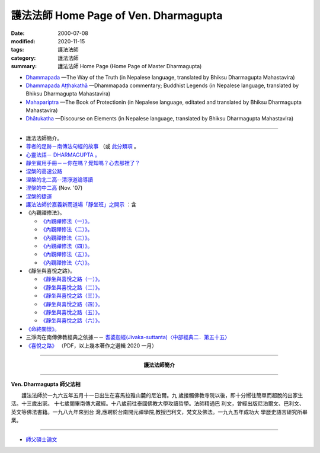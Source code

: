 護法法師 Home Page of Ven. Dharmagupta
########################################

:date: 2000-07-08
:modified: 2020-11-15
:tags: 護法法師
:category: 護法法師
:summary: 護法法師 Home Page (Home Page of Master Dharmagupta)

- `Dhammapada <{filename}/extra/authors/dharmagupta/dhammapada-gatha-the-way-of-truth.pdf>`_ —The Way of the Truth (in Nepalese language, translated by Bhiksu Dharmagupta Mahastavira)

- `Dhammapada Aṭṭhakathā <{filename}/extra/authors/dharmagupta/dhammapada-atthakatha.pdf>`_ —Dhammapada commentary; Buddhist Legends (in Nepalese language, translated by Bhiksu Dharmagupta Mahastavira)

- `Mahapariptra <{filename}/extra/authors/dharmagupta/mahapariptra-the-book-of-protection.pdf>`_ —The Book of Protectionin (in Nepalese language, editated and translated by Bhiksu Dharmagupta Mahastavira)

- `Dhātukatha <{filename}/extra/authors/dharmagupta/dhaatukatha-discourse-on-elements.pdf>`_ —Discourse on Elements (in Nepalese language, translated by Bhiksu Dharmagupta Mahastavira)

------

- 護法法師簡介。
- `尊者的足跡－南傳法句經的故事 <{filename}../tipitaka/sutta/khuddaka/dhammapada/dhp-story/dhp-story-Ven-Dharmagupta%zh.rst>`_ （或 `此分類項 <{category}尊者的足跡－南傳法句經的故事。>`_ 。

- `心靈法語－ DHARMAGUPTA 。 <{filename}/extra/authors/dharmagupta/vipasana.htm>`_
- `靜坐實用手冊－－你在嗎？覺知嗎？心去那裡了？ <{filename}/extra/authors/dharmagupta/meditation.htm>`_
- `涅槃的高速公路 <{filename}/extra/authors/dharmagupta/nibbana.htm>`_
- `涅槃的北二高--清淨道論導讀 <{filename}/extra/authors/dharmagupta/ntro-vis.htm>`_
- `涅槃的中二高 <{filename}/extra/authors/dharmagupta/Buddhism-for-the-Tricky.html>`_ (Nov. '07)
- `涅槃的捷運 <{filename}/extra/authors/dharmagupta/Buddhism-for-Explorer.html>`_
- `護法法師於嘉義新雨道場「靜坐班」之開示 <{filename}/extra/authors/dharmagupta/newrain.htm>`_ ：含

- 《內觀禪修法》。

  * `《內觀禪修法（一）》。 <{filename}/extra/authors/dharmagupta/newrain/vipasana.htm>`_
  * `《內觀禪修法（二）》。 <{filename}/extra/authors/dharmagupta/newrain/vipasan2.htm>`_
  * `《內觀禪修法（三）》。 <{filename}/extra/authors/dharmagupta/newrain/vipasan3.htm>`_
  * `《內觀禪修法（四）》。 <{filename}/extra/authors/dharmagupta/newrain/vipasan4.htm>`_
  * `《內觀禪修法（五）》。 <{filename}/extra/authors/dharmagupta/newrain/vipasan5.htm>`_
  * `《內觀禪修法（六）》。 <{filename}/extra/authors/dharmagupta/newrain/vipasan6.htm>`_

- 《靜坐與喜悅之路》。

  * `《靜坐與喜悅之路（一）》。 <{filename}/extra/authors/dharmagupta/newrain/medtjoy1.htm>`_
  * `《靜坐與喜悅之路（二）》。 <{filename}/extra/authors/dharmagupta/newrain/medtjoy2.htm>`_
  * `《靜坐與喜悅之路（三）》。 <{filename}/extra/authors/dharmagupta/newrain/medtjoy3.htm>`_
  * `《靜坐與喜悅之路（四）》。 <{filename}/extra/authors/dharmagupta/newrain/medtjoy4.htm>`_
  * `《靜坐與喜悅之路（五）》。 <{filename}/extra/authors/dharmagupta/newrain/medtjoy5.htm>`_
  * `《靜坐與喜悅之路（六）》。 <{filename}/extra/authors/dharmagupta/newrain/medtjoy6.htm>`_

- `《命終關懷》。 <{filename}/extra/authors/dharmagupta/newrain/hospiece.htm>`_

- 三淨肉在南傳佛教經典之依據－－
  `耆婆迦經(Jivaka-suttanta)〈中部經典二．第五十五〉 <{filename}/extra/authors/dharmagupta/M-55-Jiivaka.htm>`_

- `《喜悅之路》 <{filename}/extra/authors/dharmagupta/the-way-of-happiness.pdf>`_ （PDF，以上幾本著作之選輯 2020 一月）

----

.. container:: align-center

  **護法法師簡介**

----

**Ven. Dharmagupta 師父法相**

.. image:: {filename}/extra/img/dharmagupta/hufa.gif
   :alt: 護法法師法相
   :align: center

　　護法法師於一九六五年五月十一日出生在喜馬拉雅山麓的尼泊爾。九 歲接觸佛教寺院以後，即十分嚮往簡單而超脫的出家生活。十三歲出家。 十七歲閱畢南傳大藏經。十八歲前往泰國佛教大學攻讀哲學。法師精通巴 利文，曾經出版尼泊爾文、巴利文、英文等佛法書籍。一九八九年來到台 灣,應聘於台南開元禪學院,教授巴利文，梵文及佛法。一九九五年成功大 學歷史語言研究所畢業。

----

- `師父碩士論文 <{filename}/extra/authors/dharmagupta/thesis/content.htm>`_

.. 
   11-15 del: धम्मपद — सत्यको मार्ग (Dhammapada—The Way of the Truth); 
              धम्मपद अट्ठकथा — धम्मप कमेन्टरी (बौद्ध महापुरूष; Dhammapada Aṭṭhakathā—Dhammapada commentary; Buddhist Legends)
              महाभारत — संरक्षण पुस्तक (Mahapariptra—The Book of Protectionin)
              धटुकाथा — तत्वहरूमा प्रवचन (Dhātukatha—Discourse on Elements)   *Google mistranslation*
   11-12 add: Dhammapada Aṭṭhakathā—Dhammapada commentary
   2020-11-11 add: 《喜悅之路》pdf, 3 Nepalese books; del::oldurl: http://myweb.ncku.edu.tw/~lsn46/Dharmagupta/master.htm
   07.04 re-load 碩士論文; 尊者的足跡－南傳法句經的故事-- another link rather than category
   11.03 2007 add: 涅槃的中二高
   08.18 2005
   09.11,  14:45, 08. 15 L4HT 2004;
   03.28 2004; 89(2000)/07/08
